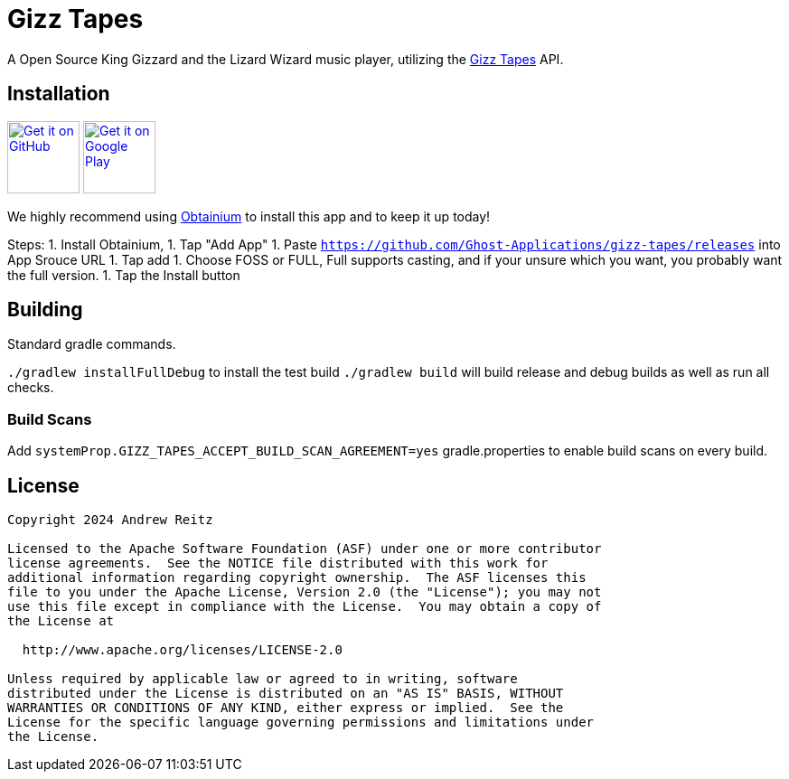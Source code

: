 = Gizz Tapes

A Open Source King Gizzard and the Lizard Wizard music player, utilizing the
https://tapes.kglw.net/[Gizz Tapes] API.

== Installation

image:https://github.com/machiav3lli/oandbackupx/blob/034b226cea5c1b30eb4f6a6f313e4dadcbb0ece4/badge_github.png[alt="Get it on GitHub", height=80, link=https://github.com/Ghost-Applications/gizz-tapes/releases]
//image:https://fdroid.gitlab.io/artwork/badge/get-it-on.png[alt="Get it on F-Droid", height=80]
image:https://play.google.com/intl/en_us/badges/static/images/badges/en_badge_web_generic.png[alt="Get it on Google Play", height=80, link=https://play.google.com/intl/en_us/badges/static/images/badges/en_badge_web_generic.png]

We highly recommend using https://github.com/ImranR98/Obtainium?tab=readme-ov-file#-obtainium[Obtainium]
to install this app and to keep it up today!

Steps:
1. Install Obtainium,
1. Tap "Add App"
1. Paste `https://github.com/Ghost-Applications/gizz-tapes/releases` into App Srouce URL
1. Tap add
1. Choose FOSS or FULL, Full supports casting, and if your unsure which you want, you probably want the full version.
1. Tap the Install button

== Building

Standard gradle commands. 

`./gradlew installFullDebug` to install the test build
`./gradlew build` will build release and debug builds as well as run all checks.

=== Build Scans

Add `systemProp.GIZZ_TAPES_ACCEPT_BUILD_SCAN_AGREEMENT=yes` gradle.properties
to enable build scans on every build.

== License

....
Copyright 2024 Andrew Reitz

Licensed to the Apache Software Foundation (ASF) under one or more contributor
license agreements.  See the NOTICE file distributed with this work for
additional information regarding copyright ownership.  The ASF licenses this
file to you under the Apache License, Version 2.0 (the "License"); you may not
use this file except in compliance with the License.  You may obtain a copy of
the License at

  http://www.apache.org/licenses/LICENSE-2.0

Unless required by applicable law or agreed to in writing, software
distributed under the License is distributed on an "AS IS" BASIS, WITHOUT
WARRANTIES OR CONDITIONS OF ANY KIND, either express or implied.  See the
License for the specific language governing permissions and limitations under
the License.
....
